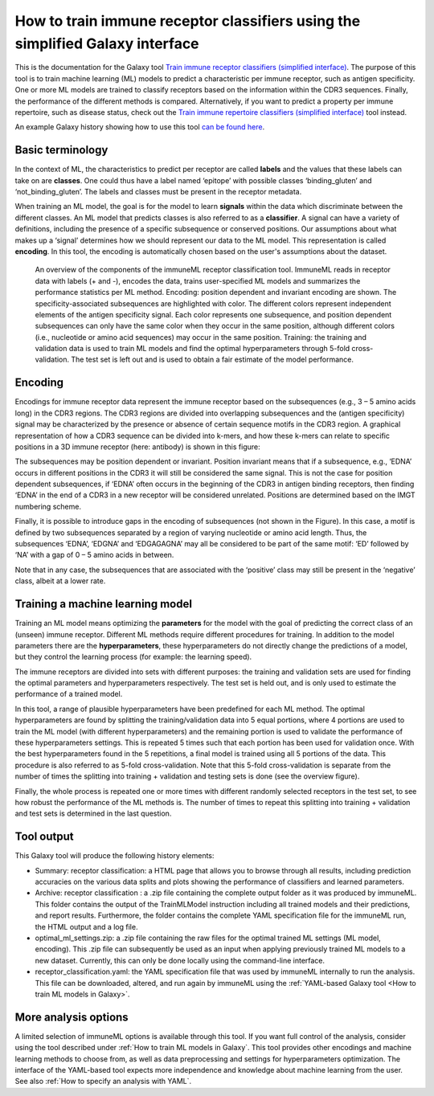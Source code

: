 How to train immune receptor classifiers using the simplified Galaxy interface
===============================================================================

.. meta::

   :twitter:card: summary
   :twitter:site: @immuneml
   :twitter:title: immuneML & Galaxy: train immune receptor classifier with simplified interface
   :twitter:description: See tutorials on how to train immune receptor classifiers using the simplified Galaxy interface.
   :twitter:image: https://docs.immuneml.uio.no/_images/receptor_classification_overview.png


This is the documentation for the Galaxy tool `Train immune receptor classifiers (simplified interface) <https://galaxy.immuneml.uiocloud.no/root?tool_id=immuneml_train_classifiers>`_.
The purpose of this tool is to train machine learning (ML) models to predict a characteristic per immune receptor, such as
antigen specificity. One or more ML models are trained to classify receptors based on the information within the CDR3 sequences. Finally, the performance
of the different methods is compared.
Alternatively, if you want to predict a property per immune repertoire, such as disease status, check out the
`Train immune repertoire classifiers (simplified interface) <https://galaxy.immuneml.uiocloud.no/root?tool_id=novice_immuneml_interface>`_ tool instead.


An example Galaxy history showing how to use this tool `can be found here <https://galaxy.immuneml.uiocloud.no/u/immuneml/h/receptor-classification-simplified-interface>`_.

Basic terminology
-----------------

In the context of ML, the characteristics to predict per receptor are called **labels** and the values that these labels can
take on are **classes**. One could thus have a label named ‘epitope’ with possible classes ‘binding_gluten’ and ‘not_binding_gluten’.
The labels and classes must be present in the receptor metadata.

When training an ML model, the goal is for the model to learn **signals** within the data which discriminate between the different
classes. An ML model that predicts classes is also referred to as a **classifier**. A signal can have a variety of definitions,
including the presence of a specific subsequence or conserved positions. Our assumptions about what makes up a ‘signal’
determines how we should represent our data to the ML model. This representation is called **encoding**. In this tool, the encoding is automatically chosen based on
the user's assumptions about the dataset.

.. figure:: ../_static/images/receptor_classification_overview.png
  :width: 70%

  An overview of the components of the immuneML receptor classification tool.
  ImmuneML reads in receptor data with labels (+ and -), encodes the data, trains user-specified ML models and summarizes
  the performance statistics per ML method.
  Encoding: position dependent and invariant encoding are shown. The specificity-associated subsequences are highlighted
  with color. The different colors represent independent elements of the antigen specificity signal. Each color represents
  one subsequence, and position dependent subsequences can only have the same color when they occur in the same position,
  although different colors (i.e., nucleotide or amino acid sequences) may occur in the same position.
  Training: the training and validation data is used to train ML models and find the optimal hyperparameters through
  5-fold cross-validation. The test set is left out and is used to obtain a fair estimate of the model performance.


Encoding
---------

Encodings for immune receptor data represent the immune receptor based on the subsequences (e.g., 3 – 5 amino acids long)
in the CDR3 regions. The CDR3 regions are divided into overlapping subsequences and the (antigen specificity)
signal may be characterized by the presence or absence of certain sequence motifs in the CDR3 region.
A graphical representation of how a CDR3 sequence can be divided into k-mers, and how these k-mers can relate to specific positions in a 3D immune receptor
(here: antibody) is shown in this figure:

.. image:: ../_static/images/3mer_to_3d.png
  :width: 60%


The subsequences may be position dependent or invariant. Position invariant means that if a subsequence, e.g.,
‘EDNA’ occurs in different positions in the CDR3 it will still be considered the same signal. This is not the case for
position dependent subsequences, if ‘EDNA’ often occurs in the beginning of the CDR3 in antigen binding receptors,
then finding ‘EDNA’ in the end of a CDR3 in a new receptor will be considered unrelated. Positions are determined based
on the IMGT numbering scheme.

Finally, it is possible to introduce gaps in the encoding of subsequences (not shown in the Figure). In this case, a
motif is defined by two subsequences separated by a region of varying nucleotide or amino acid length. Thus, the
subsequences ‘EDNA’, ‘EDGNA’ and ‘EDGAGAGNA’ may all be considered to be part of the same motif: ‘ED’ followed by ‘NA’
with a gap of 0 – 5 amino acids in between.

Note that in any case, the subsequences that are associated with the ‘positive’ class may still be present in the ‘negative’
class, albeit at a lower rate.

Training a machine learning model
----------------------------------

Training an ML model means optimizing the **parameters** for the model with the goal of predicting the correct class of an (unseen) immune receptor.
Different ML methods require different procedures for training. In addition to the model parameters there are the **hyperparameters**, these
hyperparameters do not directly change the predictions of a model, but they control the learning process (for example: the learning speed).

The immune receptors are divided into sets with different purposes: the training and validation sets are used for finding the optimal parameters
and hyperparameters respectively. The test set is held out, and is only used to estimate the performance of a trained model.

In this tool, a range of plausible hyperparameters have been predefined for each ML method. The optimal hyperparameters are found by splitting the
training/validation data into 5 equal portions, where 4 portions are used to train the ML model (with different hyperparameters) and the remaining
portion is used to validate the performance of these hyperparameters settings. This is repeated 5 times such that each portion has been used for
validation once. With the best hyperparameters found in the 5 repetitions, a final model is trained using all 5 portions of the data. This procedure
is also referred to as 5-fold cross-validation. Note that this 5-fold cross-validation is separate from the number of times the splitting into
training + validation and testing sets is done (see the overview figure).

Finally, the whole process is repeated one or more times with different randomly selected receptors in the test set, to see how robust the performance
of the ML methods is. The number of times to repeat this splitting into training + validation and test sets is determined in the last question.

Tool output
---------------------------------------------
This Galaxy tool will produce the following history elements:

- Summary: receptor classification: a HTML page that allows you to browse through all results, including prediction accuracies on
  the various data splits and plots showing the performance of classifiers and learned parameters.

- Archive: receptor classification : a .zip file containing the complete output folder as it was produced by immuneML. This folder
  contains the output of the TrainMLModel instruction including all trained models and their predictions, and report results.
  Furthermore, the folder contains the complete YAML specification file for the immuneML run, the HTML output and a log file.

- optimal_ml_settings.zip: a .zip file containing the raw files for the optimal trained ML settings (ML model, encoding).
  This .zip file can subsequently be used as an input when applying previously trained ML models to a new dataset.
  Currently, this can only be done locally using the command-line interface.

- receptor_classification.yaml: the YAML specification file that was used by immuneML internally to run the analysis. This file can be
  downloaded, altered, and run again by immuneML using the :ref:`YAML-based Galaxy tool <How to train ML models in Galaxy>`.


More analysis options
----------------------

A limited selection of immuneML options is available through this tool. If you want full control of the analysis, consider using the tool described under
:ref:`How to train ML models in Galaxy`. This tool provides other encodings and machine learning methods to choose from, as well as
data preprocessing and settings for hyperparameters optimization. The interface of the YAML-based tool expects more independence and knowledge about
machine learning from the user. See also :ref:`How to specify an analysis with YAML`.
